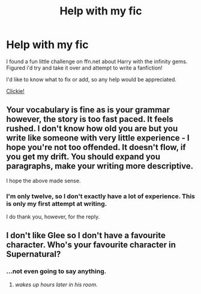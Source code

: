 #+TITLE: Help with my fic

* Help with my fic
:PROPERTIES:
:Author: Skeletickles
:Score: 5
:DateUnix: 1478659354.0
:DateShort: 2016-Nov-09
:FlairText: Misc
:END:
I found a fun little challenge on ffn.net about Harry with the infinity gems. Figured i'd try and take it over and attempt to write a fanfiction!

I'd like to know what to fix or add, so any help would be appreciated.

[[https://docs.google.com/document/d/1P3EPis090oK3qrUVPIAwtuUQnASmaAqUAgMkK8j4S-k/edit?usp=sharing][Clickie!]]


** Your vocabulary is fine as is your grammar however, the story is too fast paced. It feels rushed. I don't know how old you are but you write like someone with very little experience - I hope you're not too offended. It doesn't flow, if you get my drift. You should expand you paragraphs, make your writing more descriptive.

I hope the above made sense.
:PROPERTIES:
:Author: Death_the_equlizer
:Score: 3
:DateUnix: 1478730032.0
:DateShort: 2016-Nov-10
:END:

*** I'm only twelve, so I don't exactly have a lot of experience. This is only my first attempt at writing.

I do thank you, however, for the reply.
:PROPERTIES:
:Author: Skeletickles
:Score: 2
:DateUnix: 1478733886.0
:DateShort: 2016-Nov-10
:END:


** I don't like Glee so I don't have a favourite character. Who's your favourite character in Supernatural?
:PROPERTIES:
:Author: CozmoBot
:Score: 1
:DateUnix: 1478708695.0
:DateShort: 2016-Nov-09
:END:

*** ...not even going to say anything.
:PROPERTIES:
:Author: Skeletickles
:Score: 1
:DateUnix: 1478710541.0
:DateShort: 2016-Nov-09
:END:

**** /wakes up hours later in his room/.
:PROPERTIES:
:Author: CozmoBot
:Score: 1
:DateUnix: 1478710673.0
:DateShort: 2016-Nov-09
:END:
